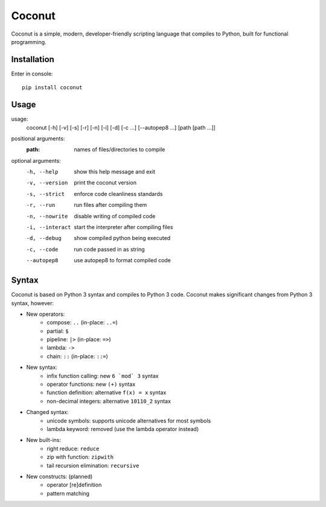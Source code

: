 Coconut
=======

Coconut is a simple, modern, developer-friendly scripting language that compiles to Python, built for functional programming.

Installation
------------

Enter in console::

    pip install coconut

Usage
-----

usage:
  coconut [-h] [-v] [-s] [-r] [-n] [-i] [-d] [-c ...] [--autopep8 ...] [path [path ...]]

positional arguments:
  :path:              names of files/directories to compile

optional arguments:
  -h, --help          show this help message and exit

  -v, --version       print the coconut version

  -s, --strict        enforce code cleanliness standards

  -r, --run           run files after compiling them

  -n, --nowrite       disable writing of compiled code

  -i, --interact      start the interpreter after compiling files

  -d, --debug         show compiled python being executed

  -c, --code          run code passed in as string

  --autopep8          use autopep8 to format compiled code

Syntax
------

Coconut is based on Python 3 syntax and compiles to Python 3 code. Coconut makes significant changes from Python 3 syntax, however:

- New operators:
    - compose: ``..`` (in-place: ``..=``)
    - partial: ``$``
    - pipeline: ``|>`` (in-place: ``=>``)
    - lambda: ``->``
    - chain: ``::`` (in-place: ``::=``)
- New syntax:
    - infix function calling: new ``6 `mod` 3`` syntax
    - operator functions: new ``(+)`` syntax
    - function definition: alternative ``f(x) = x`` syntax
    - non-decimal integers: alternative ``10110_2`` syntax
- Changed syntax:
    - unicode symbols: supports unicode alternatives for most symbols
    - lambda keyword: removed (use the lambda operator instead)
- New built-ins:
    - right reduce: ``reduce``
    - zip with function: ``zipwith``
    - tail recursion elimination: ``recursive``
- New constructs: (planned)
    - operator [re]definition
    - pattern matching
